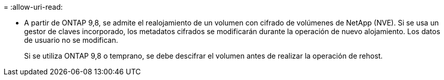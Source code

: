 = 
:allow-uri-read: 


* A partir de ONTAP 9,8, se admite el realojamiento de un volumen con cifrado de volúmenes de NetApp (NVE). Si se usa un gestor de claves incorporado, los metadatos cifrados se modificarán durante la operación de nuevo alojamiento. Los datos de usuario no se modifican.
+
Si se utiliza ONTAP 9,8 o temprano, se debe descifrar el volumen antes de realizar la operación de rehost.


